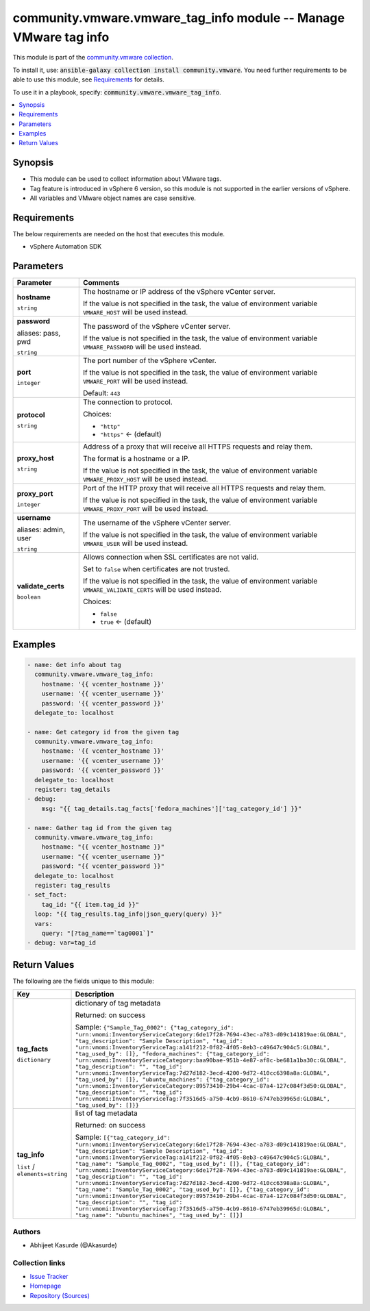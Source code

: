 

community.vmware.vmware_tag_info module -- Manage VMware tag info
+++++++++++++++++++++++++++++++++++++++++++++++++++++++++++++++++

This module is part of the `community.vmware collection <https://galaxy.ansible.com/community/vmware>`_.

To install it, use: :code:`ansible-galaxy collection install community.vmware`.
You need further requirements to be able to use this module,
see `Requirements <ansible_collections.community.vmware.vmware_tag_info_module_requirements_>`_ for details.

To use it in a playbook, specify: :code:`community.vmware.vmware_tag_info`.


.. contents::
   :local:
   :depth: 1


Synopsis
--------

- This module can be used to collect information about VMware tags.
- Tag feature is introduced in vSphere 6 version, so this module is not supported in the earlier versions of vSphere.
- All variables and VMware object names are case sensitive.



.. _ansible_collections.community.vmware.vmware_tag_info_module_requirements:

Requirements
------------
The below requirements are needed on the host that executes this module.

- vSphere Automation SDK






Parameters
----------

.. list-table::
  :widths: auto
  :header-rows: 1

  * - Parameter
    - Comments

  * - .. raw:: html

        <div style="display: flex;"><div style="flex: 1 0 auto; white-space: nowrap; margin-left: 0.25em;">

      .. _parameter-hostname:

      **hostname**

      :literal:`string`

      .. raw:: html

        </div></div>

    - 
      The hostname or IP address of the vSphere vCenter server.

      If the value is not specified in the task, the value of environment variable \ :literal:`VMWARE\_HOST`\  will be used instead.



  * - .. raw:: html

        <div style="display: flex;"><div style="flex: 1 0 auto; white-space: nowrap; margin-left: 0.25em;">

      .. _parameter-pass:
      .. _parameter-password:
      .. _parameter-pwd:

      **password**

      aliases: pass, pwd

      :literal:`string`

      .. raw:: html

        </div></div>

    - 
      The password of the vSphere vCenter server.

      If the value is not specified in the task, the value of environment variable \ :literal:`VMWARE\_PASSWORD`\  will be used instead.



  * - .. raw:: html

        <div style="display: flex;"><div style="flex: 1 0 auto; white-space: nowrap; margin-left: 0.25em;">

      .. _parameter-port:

      **port**

      :literal:`integer`

      .. raw:: html

        </div></div>

    - 
      The port number of the vSphere vCenter.

      If the value is not specified in the task, the value of environment variable \ :literal:`VMWARE\_PORT`\  will be used instead.


      Default: :literal:`443`


  * - .. raw:: html

        <div style="display: flex;"><div style="flex: 1 0 auto; white-space: nowrap; margin-left: 0.25em;">

      .. _parameter-protocol:

      **protocol**

      :literal:`string`

      .. raw:: html

        </div></div>

    - 
      The connection to protocol.


      Choices:

      - :literal:`"http"`
      - :literal:`"https"` ← (default)



  * - .. raw:: html

        <div style="display: flex;"><div style="flex: 1 0 auto; white-space: nowrap; margin-left: 0.25em;">

      .. _parameter-proxy_host:

      **proxy_host**

      :literal:`string`

      .. raw:: html

        </div></div>

    - 
      Address of a proxy that will receive all HTTPS requests and relay them.

      The format is a hostname or a IP.

      If the value is not specified in the task, the value of environment variable \ :literal:`VMWARE\_PROXY\_HOST`\  will be used instead.



  * - .. raw:: html

        <div style="display: flex;"><div style="flex: 1 0 auto; white-space: nowrap; margin-left: 0.25em;">

      .. _parameter-proxy_port:

      **proxy_port**

      :literal:`integer`

      .. raw:: html

        </div></div>

    - 
      Port of the HTTP proxy that will receive all HTTPS requests and relay them.

      If the value is not specified in the task, the value of environment variable \ :literal:`VMWARE\_PROXY\_PORT`\  will be used instead.



  * - .. raw:: html

        <div style="display: flex;"><div style="flex: 1 0 auto; white-space: nowrap; margin-left: 0.25em;">

      .. _parameter-admin:
      .. _parameter-user:
      .. _parameter-username:

      **username**

      aliases: admin, user

      :literal:`string`

      .. raw:: html

        </div></div>

    - 
      The username of the vSphere vCenter server.

      If the value is not specified in the task, the value of environment variable \ :literal:`VMWARE\_USER`\  will be used instead.



  * - .. raw:: html

        <div style="display: flex;"><div style="flex: 1 0 auto; white-space: nowrap; margin-left: 0.25em;">

      .. _parameter-validate_certs:

      **validate_certs**

      :literal:`boolean`

      .. raw:: html

        </div></div>

    - 
      Allows connection when SSL certificates are not valid.

      Set to \ :literal:`false`\  when certificates are not trusted.

      If the value is not specified in the task, the value of environment variable \ :literal:`VMWARE\_VALIDATE\_CERTS`\  will be used instead.


      Choices:

      - :literal:`false`
      - :literal:`true` ← (default)







Examples
--------

.. code-block:: yaml

    
    - name: Get info about tag
      community.vmware.vmware_tag_info:
        hostname: '{{ vcenter_hostname }}'
        username: '{{ vcenter_username }}'
        password: '{{ vcenter_password }}'
      delegate_to: localhost

    - name: Get category id from the given tag
      community.vmware.vmware_tag_info:
        hostname: '{{ vcenter_hostname }}'
        username: '{{ vcenter_username }}'
        password: '{{ vcenter_password }}'
      delegate_to: localhost
      register: tag_details
    - debug:
        msg: "{{ tag_details.tag_facts['fedora_machines']['tag_category_id'] }}"

    - name: Gather tag id from the given tag
      community.vmware.vmware_tag_info:
        hostname: "{{ vcenter_hostname }}"
        username: "{{ vcenter_username }}"
        password: "{{ vcenter_password }}"
      delegate_to: localhost
      register: tag_results
    - set_fact:
        tag_id: "{{ item.tag_id }}"
      loop: "{{ tag_results.tag_info|json_query(query) }}"
      vars:
        query: "[?tag_name==`tag0001`]"
    - debug: var=tag_id





Return Values
-------------
The following are the fields unique to this module:

.. list-table::
  :widths: auto
  :header-rows: 1

  * - Key
    - Description

  * - .. raw:: html

        <div style="display: flex;"><div style="flex: 1 0 auto; white-space: nowrap; margin-left: 0.25em;">

      .. _return-tag_facts:

      **tag_facts**

      :literal:`dictionary`

      .. raw:: html

        </div></div>
    - 
      dictionary of tag metadata


      Returned: on success

      Sample: :literal:`{"Sample\_Tag\_0002": {"tag\_category\_id": "urn:vmomi:InventoryServiceCategory:6de17f28-7694-43ec-a783-d09c141819ae:GLOBAL", "tag\_description": "Sample Description", "tag\_id": "urn:vmomi:InventoryServiceTag:a141f212-0f82-4f05-8eb3-c49647c904c5:GLOBAL", "tag\_used\_by": []}, "fedora\_machines": {"tag\_category\_id": "urn:vmomi:InventoryServiceCategory:baa90bae-951b-4e87-af8c-be681a1ba30c:GLOBAL", "tag\_description": "", "tag\_id": "urn:vmomi:InventoryServiceTag:7d27d182-3ecd-4200-9d72-410cc6398a8a:GLOBAL", "tag\_used\_by": []}, "ubuntu\_machines": {"tag\_category\_id": "urn:vmomi:InventoryServiceCategory:89573410-29b4-4cac-87a4-127c084f3d50:GLOBAL", "tag\_description": "", "tag\_id": "urn:vmomi:InventoryServiceTag:7f3516d5-a750-4cb9-8610-6747eb39965d:GLOBAL", "tag\_used\_by": []}}`


  * - .. raw:: html

        <div style="display: flex;"><div style="flex: 1 0 auto; white-space: nowrap; margin-left: 0.25em;">

      .. _return-tag_info:

      **tag_info**

      :literal:`list` / :literal:`elements=string`

      .. raw:: html

        </div></div>
    - 
      list of tag metadata


      Returned: on success

      Sample: :literal:`[{"tag\_category\_id": "urn:vmomi:InventoryServiceCategory:6de17f28-7694-43ec-a783-d09c141819ae:GLOBAL", "tag\_description": "Sample Description", "tag\_id": "urn:vmomi:InventoryServiceTag:a141f212-0f82-4f05-8eb3-c49647c904c5:GLOBAL", "tag\_name": "Sample\_Tag\_0002", "tag\_used\_by": []}, {"tag\_category\_id": "urn:vmomi:InventoryServiceCategory:6de17f28-7694-43ec-a783-d09c141819ae:GLOBAL", "tag\_description": "", "tag\_id": "urn:vmomi:InventoryServiceTag:7d27d182-3ecd-4200-9d72-410cc6398a8a:GLOBAL", "tag\_name": "Sample\_Tag\_0002", "tag\_used\_by": []}, {"tag\_category\_id": "urn:vmomi:InventoryServiceCategory:89573410-29b4-4cac-87a4-127c084f3d50:GLOBAL", "tag\_description": "", "tag\_id": "urn:vmomi:InventoryServiceTag:7f3516d5-a750-4cb9-8610-6747eb39965d:GLOBAL", "tag\_name": "ubuntu\_machines", "tag\_used\_by": []}]`




Authors
~~~~~~~

- Abhijeet Kasurde (@Akasurde)



Collection links
~~~~~~~~~~~~~~~~

* `Issue Tracker <https://github.com/ansible-collections/community.vmware/issues?q=is%3Aissue+is%3Aopen+sort%3Aupdated-desc>`__
* `Homepage <https://github.com/ansible-collections/community.vmware>`__
* `Repository (Sources) <https://github.com/ansible-collections/community.vmware.git>`__

